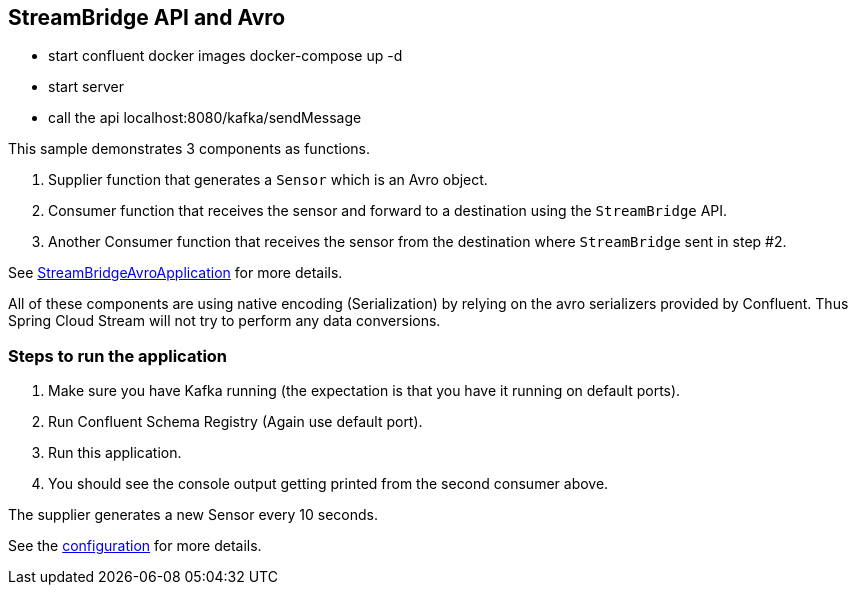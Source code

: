 ## StreamBridge API and Avro

- start confluent docker images
   docker-compose up -d

- start server

- call the api
    localhost:8080/kafka/sendMessage

This sample demonstrates 3 components as functions.

1. Supplier function that generates a `Sensor` which is an Avro object.
2. Consumer function that receives the sensor and forward to a destination using the `StreamBridge` API.
3. Another Consumer function that receives the sensor from the destination where `StreamBridge` sent in step #2.

See link:src/main/java/com/example/stream/bridge/avro/StreamBridgeAvroApplication.java[StreamBridgeAvroApplication] for more details.

All of these components are using native encoding (Serialization) by relying on the avro serializers provided by Confluent.
Thus Spring Cloud Stream will not try to perform any data conversions.

### Steps to run the application

1. Make sure you have Kafka running (the expectation is that you have it running on default ports).
2. Run Confluent Schema Registry (Again use default port).
3. Run this application.
4. You should see the console output getting printed from the second consumer above.

The supplier generates a new Sensor every 10 seconds.

See the link:src/main/resources/application.properties[configuration] for more details.